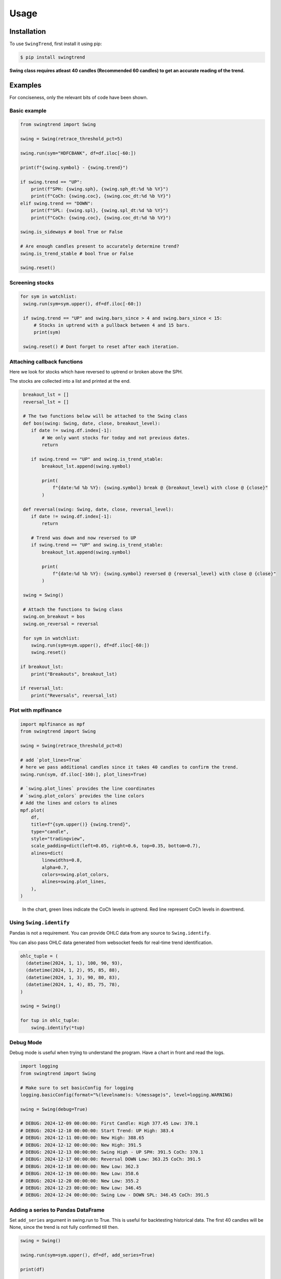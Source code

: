 =====
Usage
=====

Installation
------------

To use ``SwingTrend``, first install it using pip:

.. code:: console

   $ pip install swingtrend

**Swing class requires atleast 40 candles (Recommended 60 candles) to get an accurate reading of the trend.**

Examples
--------

For conciseness, only the relevant bits of code have been shown.

Basic example
=============

.. code-block:: python

  from swingtrend import Swing

  swing = Swing(retrace_threshold_pct=5)

  swing.run(sym="HDFCBANK", df=df.iloc[-60:])

  print(f"{swing.symbol} - {swing.trend}")

  if swing.trend == "UP":
      print(f"SPH: {swing.sph}, {swing.sph_dt:%d %b %Y}")
      print(f"CoCh: {swing.coc}, {swing.coc_dt:%d %b %Y}")
  elif swing.trend == "DOWN":
      print(f"SPL: {swing.spl}, {swing.spl_dt:%d %b %Y}")
      print(f"CoCh: {swing.coc}, {swing.coc_dt:%d %b %Y}")

  swing.is_sideways # bool True or False

  # Are enough candles present to accurately determine trend?
  swing.is_trend_stable # bool True or False
  
  swing.reset()

Screening stocks
================

.. code-block:: python

   for sym in watchlist:
    swing.run(sym=sym.upper(), df=df.iloc[-60:])

    if swing.trend == "UP" and swing.bars_since > 4 and swing.bars_since < 15:
        # Stocks in uptrend with a pullback between 4 and 15 bars.
        print(sym)

    swing.reset() # Dont forget to reset after each iteration.

Attaching callback functions
============================

Here we look for stocks which have reversed to uptrend or broken above the SPH.

The stocks are collected into a list and printed at the end.

.. code-block:: python

   breakout_lst = []
   reversal_lst = []

   # The two functions below will be attached to the Swing class
   def bos(swing: Swing, date, close, breakout_level):
      if date != swing.df.index[-1]:
          # We only want stocks for today and not previous dates.
          return

      if swing.trend == "UP" and swing.is_trend_stable:
          breakout_lst.append(swing.symbol)

          print(
              f"{date:%d %b %Y}: {swing.symbol} break @ {breakout_level} with close @ {close}"
          )

   def reversal(swing: Swing, date, close, reversal_level):
      if date != swing.df.index[-1]:
          return

      # Trend was down and now reversed to UP
      if swing.trend == "UP" and swing.is_trend_stable:
          breakout_lst.append(swing.symbol)

          print(
              f"{date:%d %b %Y}: {swing.symbol} reversed @ {reversal_level} with close @ {close}"
          )

   swing = Swing()

   # Attach the functions to Swing class
   swing.on_breakout = bos
   swing.on_reversal = reversal

   for sym in watchlist:
      swing.run(sym=sym.upper(), df=df.iloc[-60:])
      swing.reset()

  if breakout_lst:
      print("Breakouts", breakout_lst)

  if reversal_lst:
      print("Reversals", reversal_lst)

Plot with mplfinance
====================

.. code-block:: python

  import mplfinance as mpf
  from swingtrend import Swing

  swing = Swing(retrace_threshold_pct=8)

  # add `plot_lines=True`
  # here we pass additional candles since it takes 40 candles to confirm the trend.
  swing.run(sym, df.iloc[-160:], plot_lines=True)

  # `swing.plot_lines` provides the line coordinates
  # `swing.plot_colors` provides the line colors
  # Add the lines and colors to alines
  mpf.plot(
      df,
      title=f"{sym.upper()} {swing.trend}",
      type="candle",
      style="tradingview",
      scale_padding=dict(left=0.05, right=0.6, top=0.35, bottom=0.7),
      alines=dict(
          linewidths=0.8,
          alpha=0.7,
          colors=swing.plot_colors,
          alines=swing.plot_lines,
      ),
  )

.. figure:: images/marksans-daily.png

   In the chart, green lines indicate the CoCh levels in uptrend. Red line represent CoCh levels in downtrend.

Using ``Swing.identify``
========================

Pandas is not a requirement. You can provide OHLC data from any source to ``Swing.identify``.

You can also pass OHLC data generated from websocket feeds for real-time trend identification.

.. code-block:: python

  ohlc_tuple = (
    (datetime(2024, 1, 1), 100, 90, 93),
    (datetime(2024, 1, 2), 95, 85, 88),
    (datetime(2024, 1, 3), 90, 80, 83),
    (datetime(2024, 1, 4), 85, 75, 78),
  )

  swing = Swing()

  for tup in ohlc_tuple:
      swing.identify(*tup)

Debug Mode
==========
Debug mode is useful when trying to understand the program. Have a chart in front and read the logs.

.. code-block:: python

  import logging
  from swingtrend import Swing

  # Make sure to set basicConfig for logging
  logging.basicConfig(format="%(levelname)s: %(message)s", level=logging.WARNING)

  swing = Swing(debug=True)

  # DEBUG: 2024-12-09 00:00:00: First Candle: High 377.45 Low: 370.1
  # DEBUG: 2024-12-10 00:00:00: Start Trend: UP High: 383.4
  # DEBUG: 2024-12-11 00:00:00: New High: 388.65
  # DEBUG: 2024-12-12 00:00:00: New High: 391.5
  # DEBUG: 2024-12-13 00:00:00: Swing High - UP SPH: 391.5 CoCh: 370.1
  # DEBUG: 2024-12-17 00:00:00: Reversal DOWN Low: 363.25 CoCh: 391.5
  # DEBUG: 2024-12-18 00:00:00: New Low: 362.3
  # DEBUG: 2024-12-19 00:00:00: New Low: 358.6
  # DEBUG: 2024-12-20 00:00:00: New Low: 355.2
  # DEBUG: 2024-12-23 00:00:00: New Low: 346.45
  # DEBUG: 2024-12-24 00:00:00: Swing Low - DOWN SPL: 346.45 CoCh: 391.5

Adding a series to Pandas DataFrame
===================================

Set ``add_series`` argument in swing.run to True. This is useful for backtesting historical data.
The first 40 candles will be None, since the trend is not fully confirmed till then.

.. code-block:: python

    swing = Swing()

    swing.run(sym=sym.upper(), df=df, add_series=True)

    print(df)

    #               Open    High     Low   Close   Volume TREND IS_SIDEWAYS
    # Date
    # 2024-07-15  250.81  255.00  242.76  252.98  2601155  None        None
    # 2024-07-16  252.80  256.50  247.00  254.01  3210967  None        None
    # 2024-07-18  250.00  258.00  244.00  245.16  3355053  None        None
    # 2024-07-19  248.00  258.59  241.60  244.69  8460052  None        None
    # 2024-07-22  244.50  249.39  240.81  244.57  2066923  None        None
    # ...            ...     ...     ...     ...      ...   ...         ...
    # 2025-02-24  364.00  364.00  355.20  360.25  1305661     0           0
    # 2025-02-25  358.00  365.35  352.00  354.05  2113683     0           0
    # 2025-02-27  357.00  362.95  347.60  356.75  1797225     0           1
    # 2025-02-28  353.00  355.40  340.00  346.00  2773439     0           1
    # 2025-03-03  342.50  356.95  327.85  352.10  2583375     0           1
    #
    # [160 rows x 7 columns]
